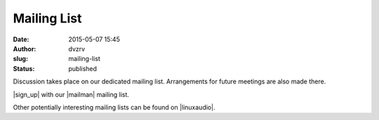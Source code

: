 Mailing List
############
:date: 2015-05-07 15:45
:author: dvzrv
:slug: mailing-list
:status: published

Discussion takes place on our dedicated mailing list. Arrangements for
future meetings are also made there.

|sign_up| with our |mailman| mailing list.

Other potentially interesting mailing lists can be found on |linuxaudio|.



.. |sign_up| raw:: html

  <a href="http://linuxaudio.berlin/mailman/listinfo/discuss" target="_blank">Sign up</a>

.. |mailman| raw:: html

  <a href="http://list.org target="_blank">mailman</a>

.. |linuxaudio| raw:: html

  <a href="http://lists.linuxaudio.org/listinfo/ target="_blank">linuxaudio.org</a>
